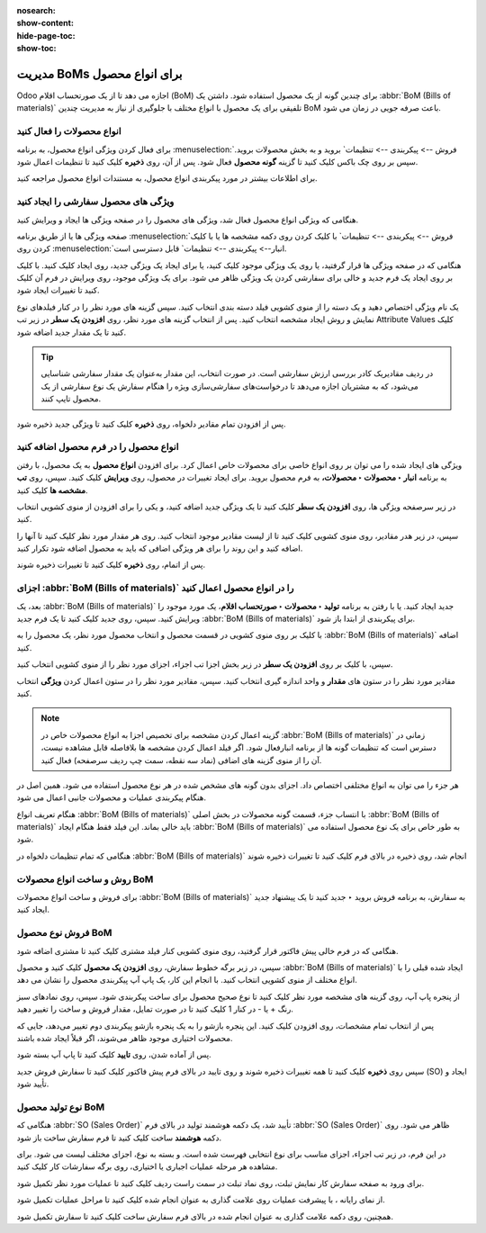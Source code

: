 :nosearch:
:show-content:
:hide-page-toc:
:show-toc:

===================================
مدیریت BoMs برای انواع محصول
===================================

Odoo اجازه می دهد تا از یک صورتحساب اقلام (BoM) برای چندین گونه از یک محصول استفاده شود. داشتن یک  :abbr:`BoM (Bills of materials)` تلفیقی برای یک محصول با انواع مختلف با جلوگیری از نیاز به مدیریت چندین BoM باعث صرفه جویی در زمان می شود.


انواع محصولات را فعال کنید
----------------------------------------------------
برای فعال کردن ویژگی انواع محصول، به برنامه  :menuselection:`فروش --> پیکربندی --> تنظیمات` بروید و به بخش محصولات بروید. سپس بر روی چک باکس کلیک کنید تا گزینه **گونه محصول** فعال شود. پس از آن، روی **ذخیره** کلیک کنید تا تنظیمات اعمال شود.

برای اطلاعات بیشتر در مورد پیکربندی انواع محصول، به مستندات انواع محصول مراجعه کنید.


.. image:: ./img/production/d4.jpg
    :align: center
    :alt: تولید

ویژگی های محصول سفارشی را ایجاد کنید
-----------------------------------------------------------
هنگامی که ویژگی انواع محصول فعال شد، ویژگی های محصول را در صفحه ویژگی ها ایجاد و ویرایش کنید.

صفحه ویژگی ها یا از طریق برنامه  :menuselection:`فروش --> پیکربندی --> تنظیمات` با کلیک کردن روی دکمه مشخصه ها یا با کلیک کردن روی  :menuselection:`انبار--> پیکربندی --> تنظیمات` قابل دسترسی است.

هنگامی که در صفحه ویژگی ها قرار گرفتید، یا روی یک ویژگی موجود کلیک کنید، یا برای ایجاد یک ویژگی جدید، روی ایجاد کلیک کنید. با کلیک بر روی ایجاد یک فرم جدید و خالی برای سفارشی کردن یک ویژگی ظاهر می شود. برای یک ویژگی موجود، روی ویرایش در فرم آن کلیک کنید تا تغییرات ایجاد شود.

یک نام ویژگی اختصاص دهید و یک دسته را از منوی کشویی فیلد دسته بندی انتخاب کنید. سپس گزینه های مورد نظر را در کنار فیلدهای نوع نمایش و روش ایجاد مشخصه انتخاب کنید. پس از انتخاب گزینه های مورد نظر، روی **افزودن یک سطر** در زیر تب Attribute Values کلیک کنید تا یک مقدار جدید اضافه شود.


.. image:: ./img/production/d5.jpg
    :align: center
    :alt: تولید


.. tip::
    در ردیف مقادیریک کادر بررسی ارزش سفارشی است. در صورت انتخاب، این مقدار به‌عنوان یک مقدار سفارشی شناسایی می‌شود، که به مشتریان اجازه می‌دهد تا درخواست‌های سفارشی‌سازی ویژه را هنگام سفارش یک نوع سفارشی از یک محصول تایپ کنند.


.. example::
    
    .. image:: ./img/production/d6.jpg
        :align: center
        :alt: تولید


پس از افزودن تمام مقادیر دلخواه، روی **ذخیره** کلیک کنید تا ویژگی جدید ذخیره شود.



انواع محصول را در فرم محصول اضافه کنید
-------------------------------------------------
ویژگی های ایجاد شده را می توان بر روی انواع خاصی برای محصولات خاص اعمال کرد. برای افزودن **انواع محصول** به یک محصول، با رفتن به برنامه **انبار ‣ محصولات ‣ محصولات،** به فرم محصول بروید. برای ایجاد تغییرات در محصول، روی **ویرایش** کلیک کنید. سپس، روی **تب مشخصه ها** کلیک کنید.

در زیر سرصفحه ویژگی ها، روی **افزودن یک سطر** کلیک کنید تا یک ویژگی جدید اضافه کنید، و یکی را برای افزودن از منوی کشویی انتخاب کنید.

سپس، در زیر هدر مقادیر، روی منوی کشویی کلیک کنید تا از لیست مقادیر موجود انتخاب کنید. روی هر مقدار مورد نظر کلیک کنید تا آنها را اضافه کنید و این روند را برای هر ویژگی اضافی که باید به محصول اضافه شود تکرار کنید.

پس از اتمام، روی **ذخیره** کلیک کنید تا تغییرات ذخیره شوند.


.. image:: ./img/production/d7.jpg
    :align: center
    :alt: تولید


.. image:: ./img/production/d8.jpg
    :align: center
    :alt: تولید



اجزای  :abbr:`BoM (Bills of materials)` را در انواع محصول اعمال کنید
---------------------------------------------------------------------------
بعد، یک  :abbr:`BoM (Bills of materials)` جدید ایجاد کنید. یا با رفتن به برنامه **تولید ‣ محصولات ‣ صورتحساب اقلام**، یک مورد موجود را ویرایش کنید. سپس، روی جدید کلیک کنید تا یک فرم جدید  :abbr:`BoM (Bills of materials)` برای پیکربندی از ابتدا باز شود.

با کلیک بر روی منوی کشویی در قسمت محصول و انتخاب محصول مورد نظر، یک محصول را به  :abbr:`BoM (Bills of materials)` اضافه کنید.

سپس، با کلیک بر روی **افزودن یک سطر** در زیر بخش اجزا تب اجزاء، اجزای مورد نظر را از منوی کشویی انتخاب کنید.

مقادیر مورد نظر را در ستون های **مقدار** و واحد اندازه گیری انتخاب کنید. سپس، مقادیر مورد نظر را در ستون اعمال کردن **ویژگی** انتخاب کنید.



.. image:: ./img/production/d9.jpg
    :align: center
    :alt: تولید


.. note::
    گزینه اعمال کردن مشخصه برای تخصیص اجزا به انواع محصولات خاص در  :abbr:`BoM (Bills of materials)` زمانی در دسترس است که تنظیمات گونه ها از برنامه انبارفعال شود. اگر فیلد اعمال کردن مشخصه ها بلافاصله قابل مشاهده نیست، آن را از منوی گزینه های اضافی (نماد سه نقطه، سمت چپ ردیف سرصفحه) فعال کنید.


.. image:: ./img/production/d10.jpg
    :align: center
    :alt: تولید


هر جزء را می توان به انواع مختلفی اختصاص داد. اجزای بدون گونه های مشخص شده در هر نوع محصول استفاده می شود. همین اصل در هنگام پیکربندی عملیات و محصولات جانبی اعمال می شود.

هنگام تعریف انواع :abbr:`BoM (Bills of materials)` با انتساب جزء، قسمت گونه محصولات در بخش اصلی :abbr:`BoM (Bills of materials)` باید خالی بماند. این فیلد فقط هنگام ایجاد :abbr:`BoM (Bills of materials)` به طور خاص برای یک نوع محصول استفاده می شود.

هنگامی که تمام تنظیمات دلخواه در :abbr:`BoM (Bills of materials)` انجام شد، روی ذخیره در بالای فرم کلیک کنید تا تغییرات ذخیره شوند


روش و ساخت انواع محصولات BoM
------------------------------------------------------
برای فروش و ساخت انواع محصولات :abbr:`BoM (Bills of materials)` به سفارش، به برنامه فروش بروید ‣ جدید کنید تا یک پیشنهاد جدید ایجاد کنید.



فروش نوع محصول BoM
---------------------------------------------------
هنگامی که در فرم خالی پیش فاکتور قرار گرفتید، روی منوی کشویی کنار فیلد مشتری کلیک کنید تا مشتری اضافه شود.

سپس، در زیر برگه خطوط سفارش، روی **افزودن یک محصول** کلیک کنید و محصول :abbr:`BoM (Bills of materials)` ایجاد شده قبلی را با انواع مختلف از منوی کشویی انتخاب کنید. با انجام این کار، یک پاپ آپ پیکربندی محصول را نشان می دهد.

از پنجره پاپ آپ، روی گزینه های مشخصه مورد نظر کلیک کنید تا نوع صحیح محصول برای ساخت پیکربندی شود. سپس، روی نمادهای سبز رنگ + یا - در کنار 1 کلیک کنید تا در صورت تمایل، مقدار فروش و ساخت را تغییر دهید.

.. image:: ./img/production/d11.jpg
    :align: center
    :alt: تولید



پس از انتخاب تمام مشخصات، روی افزودن کلیک کنید. این پنجره بازشو را به یک پنجره بازشو پیکربندی دوم تغییر می‌دهد، جایی که محصولات اختیاری موجود ظاهر می‌شوند، اگر قبلاً ایجاد شده باشند.

پس از آماده شدن، روی **تایید** کلیک کنید تا پاپ آپ بسته شود.

سپس روی **ذخیره** کلیک کنید تا همه تغییرات ذخیره شوند و روی تایید در بالای فرم پیش فاکتور کلیک کنید تا سفارش فروش جدید (SO) ایجاد و تأیید شود.



نوع تولید محصول BoM
----------------------------------------------------
هنگامی که :abbr:`SO (Sales Order)` تأیید شد، یک دکمه هوشمند تولید در بالای فرم :abbr:`SO (Sales Order)` ظاهر می شود. روی دکمه **هوشمند** ساخت کلیک کنید تا فرم سفارش ساخت باز شود.

در این فرم، در زیر تب اجزاء، اجزای مناسب برای نوع انتخابی فهرست شده است. و بسته به نوع، اجزای مختلف لیست می شود. برای مشاهده هر مرحله عملیات اجباری یا اختیاری، روی برگه سفارشات کار کلیک کنید.

برای ورود به صفحه سفارش کار نمایش تبلت، روی نماد تبلت در سمت راست ردیف کلیک کنید تا عملیات مورد نظر تکمیل شود.

از نمای رایانه ، با پیشرفت عملیات روی علامت گذاری به عنوان انجام شده کلیک کنید تا مراحل عملیات تکمیل شود.

همچنین، روی دکمه علامت گذاری به عنوان انجام شده در بالای فرم سفارش ساخت کلیک کنید تا سفارش تکمیل شود.
